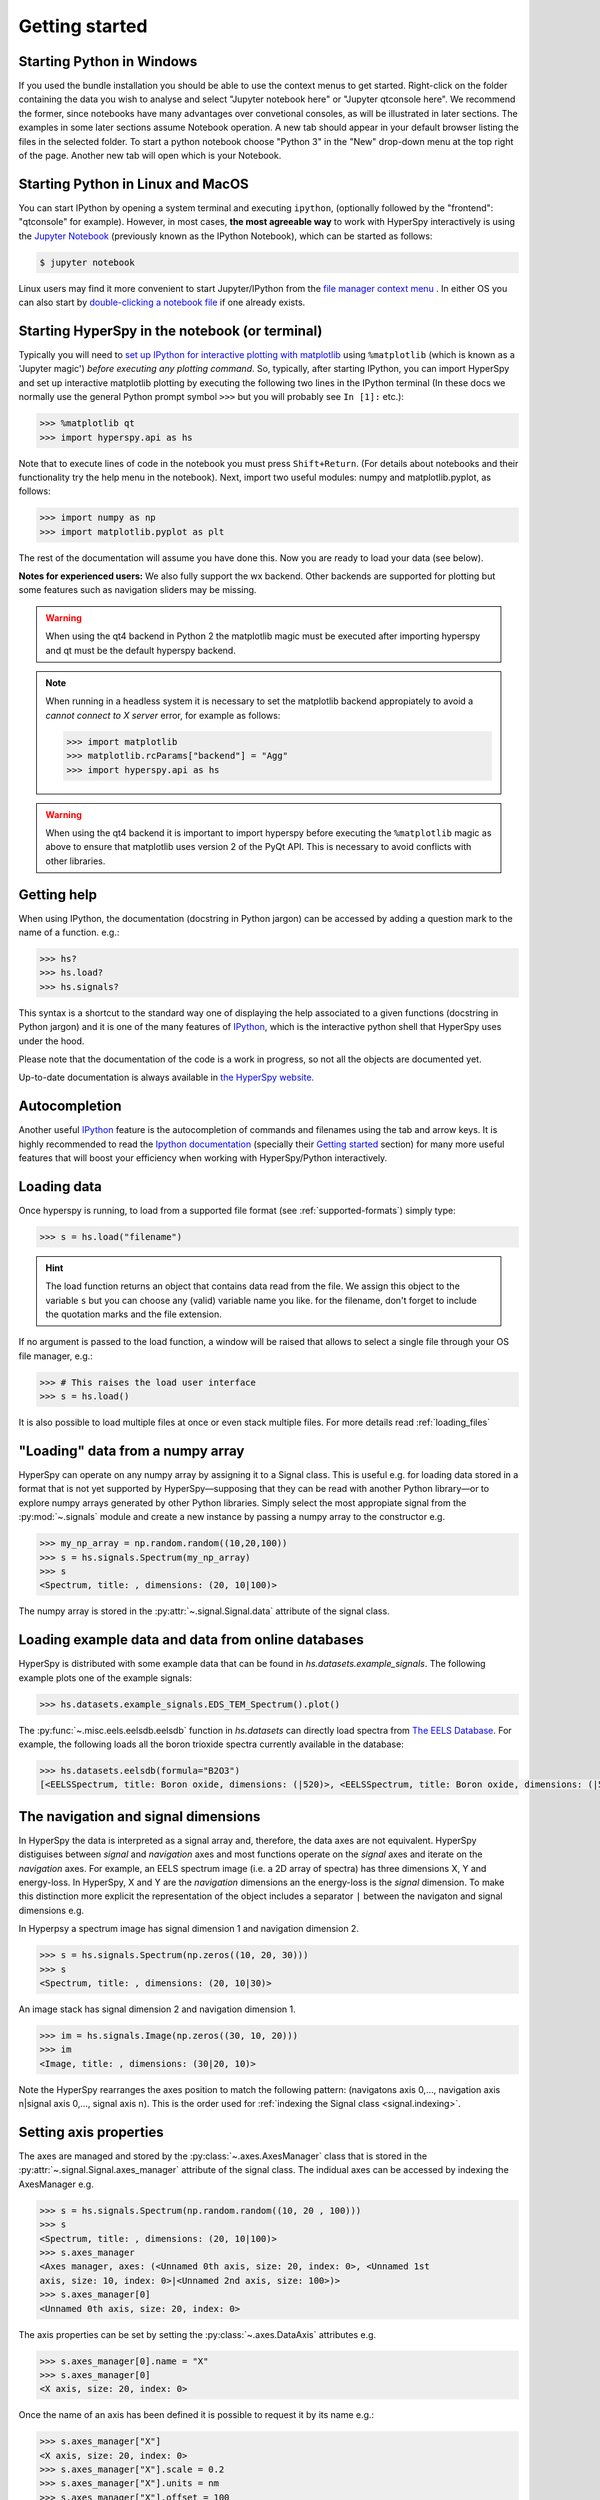 Getting started
***************


.. _importing_hyperspy-label:

Starting Python in Windows
----------------------------
If you used the bundle installation you should be able to use the context menus to get started. Right-click on the folder containing the data you wish to analyse and select "Jupyter notebook here" or "Jupyter qtconsole here". We recommend the former, since notebooks have many advantages over convetional consoles, as will be illustrated in later sections. The examples in some later sections assume Notebook operation. A new tab should appear in your default browser listing the files in the selected folder. To start a python notebook choose "Python 3" in the "New" drop-down menu at the top right of the page. Another new tab will open which is your Notebook.

Starting Python in Linux and MacOS
------------------------------------

You can start IPython by opening a system terminal and executing ``ipython``,
(optionally followed by the "frontend": "qtconsole" for example). However, in most cases, **the most agreeable way**
to work with HyperSpy interactively is using the `Jupyter Notebook
<http://jupyter.org>`_ (previously known as the IPython Notebook), which can be started as follows:

.. code-block:: bash

    $ jupyter notebook

Linux users may find it more convenient to start Jupyter/IPython from the `file manager
context menu <https://github.com/hyperspy/start_jupyter_cm>`_ . In either OS you can also start by
`double-clicking a notebook file <https://github.com/takluyver/nbopen>`_ if one already exists.

Starting HyperSpy in the notebook (or terminal)
-----------------------------------------------
Typically you will need to `set up IPython for interactive plotting with
matplotlib
<http://ipython.readthedocs.org/en/stable/interactive/plotting.html>`_ using 
``%matplotlib`` (which is known as a 'Jupyter magic') *before executing any plotting command*. So, typically,
after starting IPython, you can import HyperSpy and set up interactive matplotlib plotting by executing the following
two lines in the IPython terminal (In these docs we normally use the general Python prompt symbol ``>>>`` but you will probably see ``In [1]:`` etc.):

.. code-block:: python

   >>> %matplotlib qt
   >>> import hyperspy.api as hs

Note that to execute lines of code in the notebook you must press ``Shift+Return``. (For details about notebooks and their functionality try the help menu in the notebook).
Next, import two useful modules: numpy and matplotlib.pyplot, as follows: 

.. code-block:: python

   >>> import numpy as np
   >>> import matplotlib.pyplot as plt
   
The rest of the documentation will assume you have done this. Now you are ready to load your data (see below).    

**Notes for experienced users:** We also fully support the wx backend. Other backends are supported for plotting
but some features such as navigation sliders may be missing.

.. warning::
        When using the qt4 backend in Python 2 the matplotlib magic must be
        executed after importing hyperspy and qt must be the default hyperspy
        backend.

.. NOTE::

    When running in a  headless system it is necessary to set the matplotlib
    backend appropiately to avoid a `cannot connect to X server` error, for
    example as follows:

    .. code-block:: python

       >>> import matplotlib
       >>> matplotlib.rcParams["backend"] = "Agg"
       >>> import hyperspy.api as hs


.. warning::
        When using the qt4 backend it is important to import hyperspy
        before executing the ``%matplotlib`` magic as above to ensure that
        matplotlib uses version 2 of the PyQt API. This is necessary to avoid
        conflicts with other libraries.






Getting help
------------

When using IPython, the documentation (docstring in Python jargon) can be accessed by adding a
question mark to the name of a function. e.g.:


.. code-block:: python

    >>> hs?
    >>> hs.load?
    >>> hs.signals?

This syntax is a shortcut to the standard way one of displaying the help
associated to a given functions (docstring in Python jargon) and it is one of
the many features of `IPython <http://ipython.scipy.org/moin/>`_, which is the
interactive python shell that HyperSpy uses under the hood.

Please note that the documentation of the code is a work in progress, so not
all the objects are documented yet.

Up-to-date documentation is always available in `the HyperSpy website.
<http://hyperspy.org/documentation.html>`_


Autocompletion
--------------

Another useful `IPython <http://ipython.scipy.org/moin/>`_ feature is the
autocompletion of commands and filenames using the tab and arrow keys. It is
highly recommended to read the `Ipython documentation
<http://ipython.scipy.org/moin/Documentation>`_ (specially their `Getting
started <http://ipython.org/ipython-doc/stable/interactive/tutorial.html>`_
section) for many more useful features that will boost your efficiency when
working with HyperSpy/Python interactively.


Loading data
------------

Once hyperspy is running, to load from a supported file format (see
:ref:`supported-formats`) simply type:

.. code-block:: python

    >>> s = hs.load("filename")

.. HINT::

   The load function returns an object that contains data read from the file.
   We assign this object to the variable ``s`` but you can choose any (valid)
   variable name you like. for the filename, don\'t forget to include the
   quotation marks and the file extension.

If no argument is passed to the load function, a window will be raised that
allows to select a single file through your OS file manager, e.g.:

.. code-block:: python

    >>> # This raises the load user interface
    >>> s = hs.load()

It is also possible to load multiple files at once or even stack multiple
files. For more details read :ref:`loading_files`

"Loading" data from a numpy array
---------------------------------

HyperSpy can operate on any numpy array by assigning it to a Signal class.
This is useful e.g. for loading data stored in a format that is not yet
supported by HyperSpy—supposing that they can be read with another Python
library—or to explore numpy arrays generated by other Python
libraries. Simply select the most appropiate signal from the
:py:mod:`~.signals` module and create a new instance by passing a numpy array
to the constructor e.g.

.. code-block:: python

    >>> my_np_array = np.random.random((10,20,100))
    >>> s = hs.signals.Spectrum(my_np_array)
    >>> s
    <Spectrum, title: , dimensions: (20, 10|100)>

The numpy array is stored in the :py:attr:`~.signal.Signal.data` attribute
of the signal class.

.. _example-data-label:

Loading example data and data from online databases
----------------------------------------------------

HyperSpy is distributed with some example data that can be found in
`hs.datasets.example_signals`. The following example plots one of the example
signals:

.. code-block:: python

    >>> hs.datasets.example_signals.EDS_TEM_Spectrum().plot()

.. versionadded:: 0.9
    :py:func:`~.misc.eels.eelsdb.eelsdb` function.


The :py:func:`~.misc.eels.eelsdb.eelsdb` function in `hs.datasets` can
directly load spectra from `The EELS Database <http://eelsdb.eu>`_. For
example, the following loads all the boron trioxide spectra currently
available in the database:

.. code-block:: python

    >>> hs.datasets.eelsdb(formula="B2O3")
    [<EELSSpectrum, title: Boron oxide, dimensions: (|520)>, <EELSSpectrum, title: Boron oxide, dimensions: (|520)>]


The navigation and signal dimensions
------------------------------------

In HyperSpy the data is interpreted as a signal array and, therefore, the data
axes are not equivalent. HyperSpy distiguises between *signal* and *navigation*
axes and most functions operate on the *signal* axes and iterate on the
*navigation* axes. For example, an EELS spectrum image (i.e. a 2D array of
spectra) has three dimensions X, Y and energy-loss. In HyperSpy, X and Y are
the *navigation* dimensions an the energy-loss is the *signal* dimension. To
make this distinction more explicit the representation of the object includes
a separator ``|`` between the navigaton and signal dimensions e.g.

In Hyperpsy a spectrum image has signal dimension 1 and navigation dimension 2.

.. code-block:: python

    >>> s = hs.signals.Spectrum(np.zeros((10, 20, 30)))
    >>> s
    <Spectrum, title: , dimensions: (20, 10|30)>


An image stack has signal dimension 2 and navigation dimension 1.

.. code-block:: python

    >>> im = hs.signals.Image(np.zeros((30, 10, 20)))
    >>> im
    <Image, title: , dimensions: (30|20, 10)>

Note the HyperSpy rearranges the axes position to match the following pattern:
(navigatons axis 0,..., navigation axis n|signal axis 0,..., signal axis n).
This is the order used for :ref:`indexing the Signal class <signal.indexing>`.

.. _Setting_axis_properties:

Setting axis properties
-----------------------

The axes are managed and stored by the :py:class:`~.axes.AxesManager` class
that is stored in the :py:attr:`~.signal.Signal.axes_manager` attribute of
the signal class. The indidual axes can be accessed by indexing the AxesManager
e.g.

.. code-block:: python

    >>> s = hs.signals.Spectrum(np.random.random((10, 20 , 100)))
    >>> s
    <Spectrum, title: , dimensions: (20, 10|100)>
    >>> s.axes_manager
    <Axes manager, axes: (<Unnamed 0th axis, size: 20, index: 0>, <Unnamed 1st
    axis, size: 10, index: 0>|<Unnamed 2nd axis, size: 100>)>
    >>> s.axes_manager[0]
    <Unnamed 0th axis, size: 20, index: 0>


The axis properties can be set by setting the :py:class:`~.axes.DataAxis`
attributes e.g.

.. code-block:: python

    >>> s.axes_manager[0].name = "X"
    >>> s.axes_manager[0]
    <X axis, size: 20, index: 0>


Once the name of an axis has been defined it is possible to request it by its
name e.g.:

.. code-block:: python

    >>> s.axes_manager["X"]
    <X axis, size: 20, index: 0>
    >>> s.axes_manager["X"].scale = 0.2
    >>> s.axes_manager["X"].units = nm
    >>> s.axes_manager["X"].offset = 100


It is also possible to set the axes properties using a GUI by calling the
:py:meth:`~.axes.AxesManager.gui` method of the :py:class:`~.axes.AxesManager`.

.. _saving:

Saving Files
------------

The data can be saved to several file formats.  The format is specified by
the extension of the filename.

.. code-block:: python

    >>> # load the data
    >>> d = hs.load("example.tif")
    >>> # save the data as a tiff
    >>> d.save("example_processed.tif")
    >>> # save the data as a png
    >>> d.save("example_processed.png")
    >>> # save the data as an hdf5 file
    >>> d.save("example_processed.hdf5")

Some file formats are much better at maintaining the information about
how you processed your data.  The preferred format in HyperSpy is hdf5,
the hierarchical data format.  This format keeps the most information
possible.

There are optional flags that may be passed to the save function. See
:ref:`saving_files` for more details.

Accessing and setting the metadata
----------------------------------

When loading a file HyperSpy stores all metadata in the Signal
:py:attr:`~.signal.Signal.original_metadata` attribute. In addition, some of
those metadata and any new metadata generated by HyperSpy are stored in
:py:attr:`~.signal.Signal.metadata` attribute.


.. code-block:: python

   >>> s = hs.load("NbO2_Nb_M_David_Bach,_Wilfried_Sigle_217.msa")
   >>> s.metadata
   ├── original_filename = NbO2_Nb_M_David_Bach,_Wilfried_Sigle_217.msa
   ├── record_by = spectrum
   ├── signal_origin =
   ├── signal_type = EELS
   └── title = NbO2_Nb_M_David_Bach,_Wilfried_Sigle_217

   >>> s.original_metadata
   ├── DATATYPE = XY
   ├── DATE =
   ├── FORMAT = EMSA/MAS Spectral Data File
   ├── NCOLUMNS = 1.0
   ├── NPOINTS = 1340.0
   ├── OFFSET = 120.0003
   ├── OWNER = eelsdatabase.net
   ├── SIGNALTYPE = ELS
   ├── TIME =
   ├── TITLE = NbO2_Nb_M_David_Bach,_Wilfried_Sigle_217
   ├── VERSION = 1.0
   ├── XPERCHAN = 0.5
   ├── XUNITS = eV
   └── YUNITS =

   >>> s.set_microscope_parameters(100, 10, 20)
   >>> s.metadata
   ├── TEM
   │   ├── EELS
   │   │   └── collection_angle = 20
   │   ├── beam_energy = 100
   │   └── convergence_angle = 10
   ├── original_filename = NbO2_Nb_M_David_Bach,_Wilfried_Sigle_217.msa
   ├── record_by = spectrum
   ├── signal_origin =
   ├── signal_type = EELS
   └── title = NbO2_Nb_M_David_Bach,_Wilfried_Sigle_217

   >>> s.metadata.TEM.microscope = "STEM VG"
   >>> s.metadata
   ├── TEM
   │   ├── EELS
   │   │   └── collection_angle = 20
   │   ├── beam_energy = 100
   │   ├── convergence_angle = 10
   │   └── microscope = STEM VG
   ├── original_filename = NbO2_Nb_M_David_Bach,_Wilfried_Sigle_217.msa
   ├── record_by = spectrum
   ├── signal_origin =
   ├── signal_type = EELS
   └── title = NbO2_Nb_M_David_Bach,_Wilfried_Sigle_217


.. _configuring-hyperspy-label:

Configuring HyperSpy
--------------------

The behaviour of HyperSpy can be customised using the
:py:class:`~.defaults_parser.Preferences` class. The easiest way to do it is by
calling the :meth:`gui` method:

.. code-block:: python

    >>> hs.preferences.gui()

This command should raise the Preferences user interface:

.. _preferences_image:

.. figure::  images/preferences.png
   :align:   center

   Preferences user interface.
